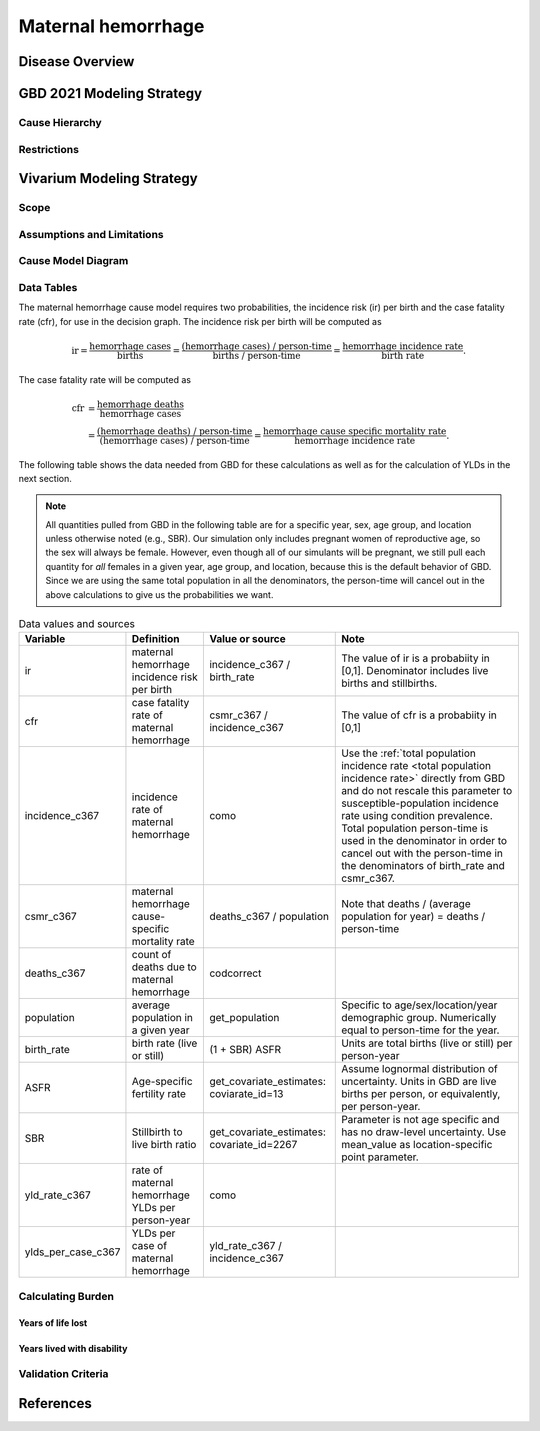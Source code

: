 .. _2021_cause_maternal_hemorrhage_mncnh:

===================
Maternal hemorrhage
===================

Disease Overview
----------------

GBD 2021 Modeling Strategy
--------------------------

Cause Hierarchy
+++++++++++++++

Restrictions
++++++++++++

Vivarium Modeling Strategy
--------------------------

Scope
+++++

Assumptions and Limitations
+++++++++++++++++++++++++++

Cause Model Diagram
+++++++++++++++++++

Data Tables
+++++++++++

The maternal hemorrhage cause model requires two probabilities, the
incidence risk (ir) per birth and the case fatality rate (cfr), for use
in the decision graph. The incidence risk per birth will be computed as

.. math::

    \text{ir} = \frac{\text{hemorrhage cases}}{\text{births}}
        = \frac{\text{(hemorrhage cases) / person-time}}
            {\text{births / person-time}}
        = \frac{\text{hemorrhage incidence rate}}{\text{birth rate}}.

The case fatality rate will be computed as

.. math::

    \begin{align*}
    \text{cfr} &= \frac{\text{hemorrhage deaths}}{\text{hemorrhage cases}} \\
        &= \frac{\text{(hemorrhage deaths) / person-time}}
            {\text{(hemorrhage cases) / person-time}}
        = \frac{\text{hemorrhage cause specific mortality rate}}
            {\text{hemorrhage incidence rate}}.
    \end{align*}

The following table shows the data needed from GBD for these
calculations as well as for the calculation of YLDs in the next section.

.. note::

    All quantities pulled from GBD in the following table are for a
    specific year, sex, age group, and location unless otherwise noted
    (e.g., SBR). Our simulation only includes pregnant women of
    reproductive age, so the sex will always be female. However, even
    though all of our simulants will be pregnant, we still pull each
    quantity for *all* females in a given year, age group, and location,
    because this is the default behavior of GBD. Since we are using the
    same total population in all the denominators, the person-time will
    cancel out in the above calculations to give us the probabilities we
    want.

.. list-table:: Data values and sources
    :header-rows: 1

    * - Variable
      - Definition
      - Value or source
      - Note
    * - ir
      - maternal hemorrhage incidence risk per birth
      - incidence_c367 / birth_rate
      - The value of ir is a probabiity in [0,1]. Denominator includes
        live births and stillbirths.
    * - cfr
      - case fatality rate of maternal hemorrhage
      - csmr_c367 / incidence_c367
      - The value of cfr is a probabiity in [0,1]
    * - incidence_c367
      - incidence rate of maternal hemorrhage
      - como
      - Use the :ref:`total population incidence rate <total population
        incidence rate>` directly from GBD and do not rescale this
        parameter to susceptible-population incidence rate using
        condition prevalence. Total population person-time is used in
        the denominator in order to cancel out with the person-time in
        the denominators of birth_rate and csmr_c367.
    * - csmr_c367
      - maternal hemorrhage cause-specific mortality rate
      - deaths_c367 / population
      - Note that deaths / (average population for year) = deaths / person-time
    * - deaths_c367
      - count of deaths due to maternal hemorrhage
      - codcorrect
      -
    * - population
      - average population in a given year
      - get_population
      - Specific to age/sex/location/year demographic group. Numerically
        equal to person-time for the year.
    * - birth_rate
      - birth rate (live or still)
      - (1 + SBR) ASFR
      - Units are total births (live or still) per person-year
    * - ASFR
      - Age-specific fertility rate
      - get_covariate_estimates: coviarate_id=13
      - Assume lognormal distribution of uncertainty. Units in GBD are
        live births per person, or equivalently, per person-year.
    * - SBR
      - Stillbirth to live birth ratio
      - get_covariate_estimates: covariate_id=2267
      - Parameter is not age specific and has no draw-level uncertainty.
        Use mean_value as location-specific point parameter.
    * - yld_rate_c367
      - rate of maternal hemorrhage YLDs per person-year
      - como
      -
    * - ylds_per_case_c367
      - YLDs per case of maternal hemorrhage
      - yld_rate_c367 / incidence_c367
      -


Calculating Burden
++++++++++++++++++

Years of life lost
"""""""""""""""""""

Years lived with disability
"""""""""""""""""""""""""""

Validation Criteria
+++++++++++++++++++

References
----------
